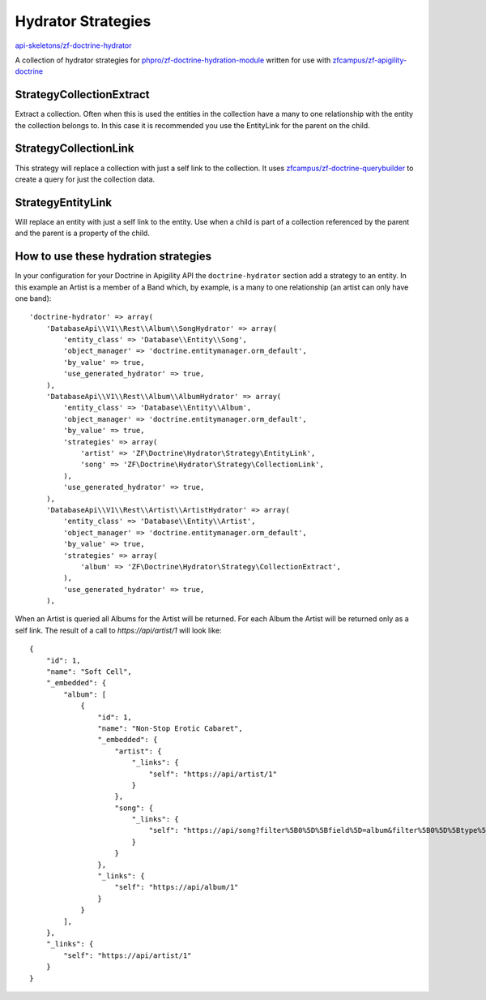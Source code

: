 Hydrator Strategies
===================

`api-skeletons/zf-doctrine-hydrator <https://github.com/api-skeletons/zf-doctrine-hydrator>`_

A collection of hydrator strategies for `phpro/zf-doctrine-hydration-module <https://github.com/phpro/zf-doctrine-hydration-module>`_
written for use with `zfcampus/zf-apigility-doctrine <https://github.com/zfcampus/zf-apigility-doctrine)>`_


Strategy\CollectionExtract
--------------------------

Extract a collection.  Often when this is used the entities in the collection have a many to one
relationship with the entity the collection belongs to.  In this case it is recommended you use the
EntityLink for the parent on the child.


Strategy\CollectionLink
-----------------------

This strategy will replace a collection with just a self link to the collection.  It uses
`zfcampus/zf-doctrine-querybuilder <https://github.com/API-Skeletons/zf-doctrine-querybuilder>`_
to create a query for just the collection data.


Strategy\EntityLink
-------------------

Will replace an entity with just a self link to the entity.  Use when a child is part of a
collection referenced by the parent and the parent is a property of the child.


How to use these hydration strategies
-------------------------------------

In your configuration for your Doctrine in Apigility API the ``doctrine-hydrator``
section add a strategy to an entity.  In this example an Artist is a member of a
Band which, by example, is a many to one relationship (an artist can only have one band)::

    'doctrine-hydrator' => array(
        'DatabaseApi\\V1\\Rest\\Album\\SongHydrator' => array(
            'entity_class' => 'Database\\Entity\\Song',
            'object_manager' => 'doctrine.entitymanager.orm_default',
            'by_value' => true,
            'use_generated_hydrator' => true,
        ),
        'DatabaseApi\\V1\\Rest\\Album\\AlbumHydrator' => array(
            'entity_class' => 'Database\\Entity\\Album',
            'object_manager' => 'doctrine.entitymanager.orm_default',
            'by_value' => true,
            'strategies' => array(
                'artist' => 'ZF\Doctrine\Hydrator\Strategy\EntityLink',
                'song' => 'ZF\Doctrine\Hydrator\Strategy\CollectionLink',
            ),
            'use_generated_hydrator' => true,
        ),
        'DatabaseApi\\V1\\Rest\\Artist\\ArtistHydrator' => array(
            'entity_class' => 'Database\\Entity\\Artist',
            'object_manager' => 'doctrine.entitymanager.orm_default',
            'by_value' => true,
            'strategies' => array(
                'album' => 'ZF\Doctrine\Hydrator\Strategy\CollectionExtract',
            ),
            'use_generated_hydrator' => true,
        ),

When an Artist is queried all Albums for the Artist will be returned.  For each Album the Artist will be returned only as a self link.  The result of a call to `https://api/artist/1` will look like::

    {
        "id": 1,
        "name": "Soft Cell",
        "_embedded": {
            "album": [
                {
                    "id": 1,
                    "name": "Non-Stop Erotic Cabaret",
                    "_embedded": {
                        "artist": {
                            "_links": {
                                "self": "https://api/artist/1"
                            }
                        },
                        "song": {
                            "_links": {
                                "self": "https://api/song?filter%5B0%5D%5Bfield%5D=album&filter%5B0%5D%5Btype%5D=eq&filter%5B0%5D%5Bvalue%5D=1"
                            }
                        }
                    },
                    "_links": {
                        "self": "https://api/album/1"
                    }
                }
            ],
        },
        "_links": {
            "self": "https://api/artist/1"
        }
    }

